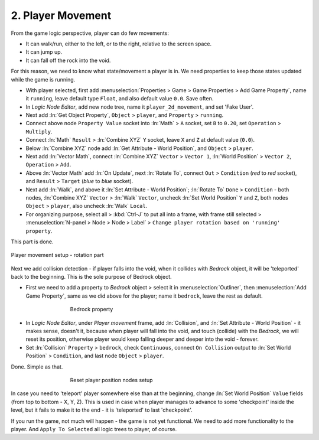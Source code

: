.. _2d_scroller-player_movement:

==============================
2. Player Movement
==============================

From the game logic perspective, player can do few movements:

-  It can walk/run, either to the left, or to the right, relative to the screen space.

-  It can jump up.

-  It can fall off the rock into the void.

For this reason, we need to know what state/movement a player is in. We need properties to keep those states updated while the game is running.

-  With player selected, first add :menuselection:`Properties > Game > Game Properties > Add Game Property`, name it ``running``, leave default type ``Float``, and also default value ``0.0``. Save often.

-  In *Logic Node Editor*, add new node tree, name it ``player_2d_movement``, and set 'Fake User'.

-  Next add :ln:`Get Object Property`, ``Object`` > ``player``, and ``Property`` > ``running``.

-  Connect above node ``Property Value`` socket into :ln:`Math` > ``A`` socket, set ``B`` to ``0.20``, set ``Operation`` > ``Multiply``.

-  Connect :ln:`Math` ``Result`` > :ln:`Combine XYZ` ``Y`` socket, leave ``X`` and ``Z`` at default value (``0.0``).

-  Below :ln:`Combine XYZ` node add :ln:`Get Attribute - World Position`, and ``Object`` > ``player``.

-  Next add :ln:`Vector Math`, connect :ln:`Combine XYZ` ``Vector`` > ``Vector 1``, :ln:`World Position` > ``Vector 2``, ``Operation`` > ``Add``.

-  Above :ln:`Vector Math` add :ln:`On Update`, next :ln:`Rotate To`, connect ``Out`` > ``Condition`` (*red* to *red* socket), and ``Result`` > ``Target`` (*blue* to *blue* socket).

-  Next add :ln:`Walk`, and above it :ln:`Set Attribute - World Position`; :ln:`Rotate To` ``Done`` > ``Condition`` - both nodes, :ln:`Combine XYZ` ``Vector`` > :ln:`Walk` ``Vector``, uncheck :ln:`Set World Position` ``Y`` and ``Z``, both nodes ``Object`` > ``player``, also uncheck :ln:`Walk` ``Local``.

-  For organizing purpose, select all > :kbd:`Ctrl-J` to put all into a frame, with frame still selected > :menuselection:`N-panel > Node > Node > Label` > ``Change player rotation based on 'running' property``.

This part is done.

.. figure:: /images/tutorials/introducing_logic_nodes/2d_side_scroller/ln-2d-player_movement-1.png
   :figwidth: 100%
   :align: center

   Player movement setup - rotation part

Next we add collision detection - if player falls into the void, when it collides with *Bedrock* object, it will be 'teleported' back to the beginning. This is the sole purpose of Bedrock object.

-  First we need to add a property to *Bedrock* object > select it in :menuselection:`Outliner`, then :menuselection:`Add Game Property`, same as we did above for the player; name it ``bedrock``, leave the rest as default.

.. figure:: /images/tutorials/introducing_logic_nodes/2d_side_scroller/ln-2d-bedrock.png
   :figwidth: 60%
   :align: center

   Bedrock property

-  In *Logic Node Editor*, under *Player movement* frame, add :ln:`Collision`, and :ln:`Set Attribute - World Position` - it makes sense, doesn't it, because when player will fall into the void, and touch (collide) with the *Bedrock*, we will reset its position, otherwise player would keep falling deeper and deeper into the void - forever.

-  Set :ln:`Collision` ``Property`` > ``bedrock``, check ``Continuous``, connect ``On Collision`` output to :ln:`Set World Position` > ``Condition``, and last node ``Object`` > ``player``.

Done. Simple as that.

.. figure:: /images/tutorials/introducing_logic_nodes/2d_side_scroller/ln-2d-player_movement-2.png
   :figwidth: 60%
   :align: center

   Reset player position nodes setup

In case you need to 'teleport' player somewhere else than at the beginning, change :ln:`Set World Position` ``Value`` fields (from top to bottom - X, Y, Z). This is used in case when player manages to advance to some 'checkpoint' inside the level, but it fails to make it to the end - it is 'teleported' to last 'checkpoint'.

If you run the game, not much will happen - the game is not yet functional. We need to add more functionality to the player. And ``Apply To Selected`` all logic trees to player, of course.
